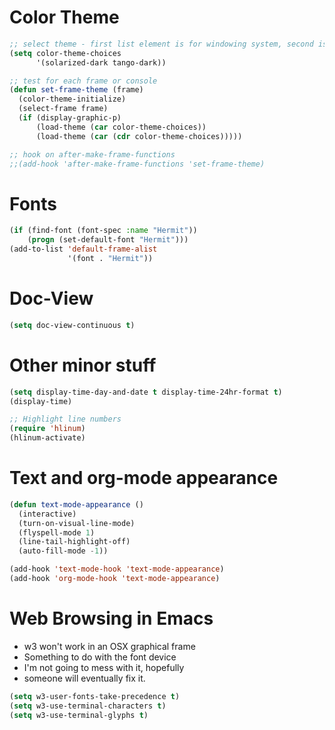 * Color Theme
#+BEGIN_SRC emacs-lisp
  ;; select theme - first list element is for windowing system, second is for console/terminal
  (setq color-theme-choices
        '(solarized-dark tango-dark))

  ;; test for each frame or console
  (defun set-frame-theme (frame)
    (color-theme-initialize)
    (select-frame frame)
    (if (display-graphic-p)
        (load-theme (car color-theme-choices))
        (load-theme (car (cdr color-theme-choices)))))

  ;; hook on after-make-frame-functions
  ;;(add-hook 'after-make-frame-functions 'set-frame-theme)  

#+END_SRC

* Fonts
#+BEGIN_SRC emacs-lisp
  (if (find-font (font-spec :name "Hermit"))
      (progn (set-default-font "Hermit")))
  (add-to-list 'default-frame-alist
               '(font . "Hermit"))
#+END_SRC
* Doc-View
#+BEGIN_SRC emacs-lisp
  (setq doc-view-continuous t)
#+END_SRC
* Other minor stuff
#+BEGIN_SRC emacs-lisp
  (setq display-time-day-and-date t display-time-24hr-format t)
  (display-time)

  ;; Highlight line numbers
  (require 'hlinum)
  (hlinum-activate)
#+END_SRC
* Text and org-mode appearance
#+BEGIN_SRC emacs-lisp
  (defun text-mode-appearance ()
    (interactive)
    (turn-on-visual-line-mode)
    (flyspell-mode 1)
    (line-tail-highlight-off)
    (auto-fill-mode -1))

  (add-hook 'text-mode-hook 'text-mode-appearance)
  (add-hook 'org-mode-hook 'text-mode-appearance)
#+END_SRC
* Web Browsing in Emacs
- w3 won't work in an OSX graphical frame
- Something to do with the font device
- I'm not going to mess with it, hopefully
- someone will eventually fix it.
#+BEGIN_SRC emacs-lisp
  (setq w3-user-fonts-take-precedence t)
  (setq w3-use-terminal-characters t)
  (setq w3-use-terminal-glyphs t)
#+END_SRC
